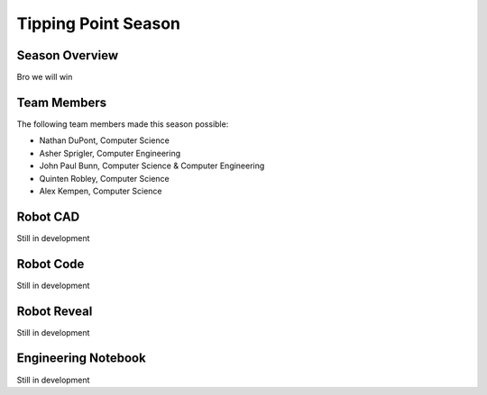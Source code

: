 .. This document outlines the outcome of our 2021-2022 VEX Tipping Point Season

====================
Tipping Point Season
====================

Season Overview
===============
Bro we will win


Team Members
============
The following team members made this season possible:

- Nathan DuPont, Computer Science
- Asher Sprigler, Computer Engineering
- John Paul Bunn, Computer Science & Computer Engineering
- Quinten Robley, Computer Science
- Alex Kempen, Computer Science


Robot CAD
=========
Still in development


Robot Code
==========
Still in development


Robot Reveal
============
Still in development


Engineering Notebook
====================
Still in development
